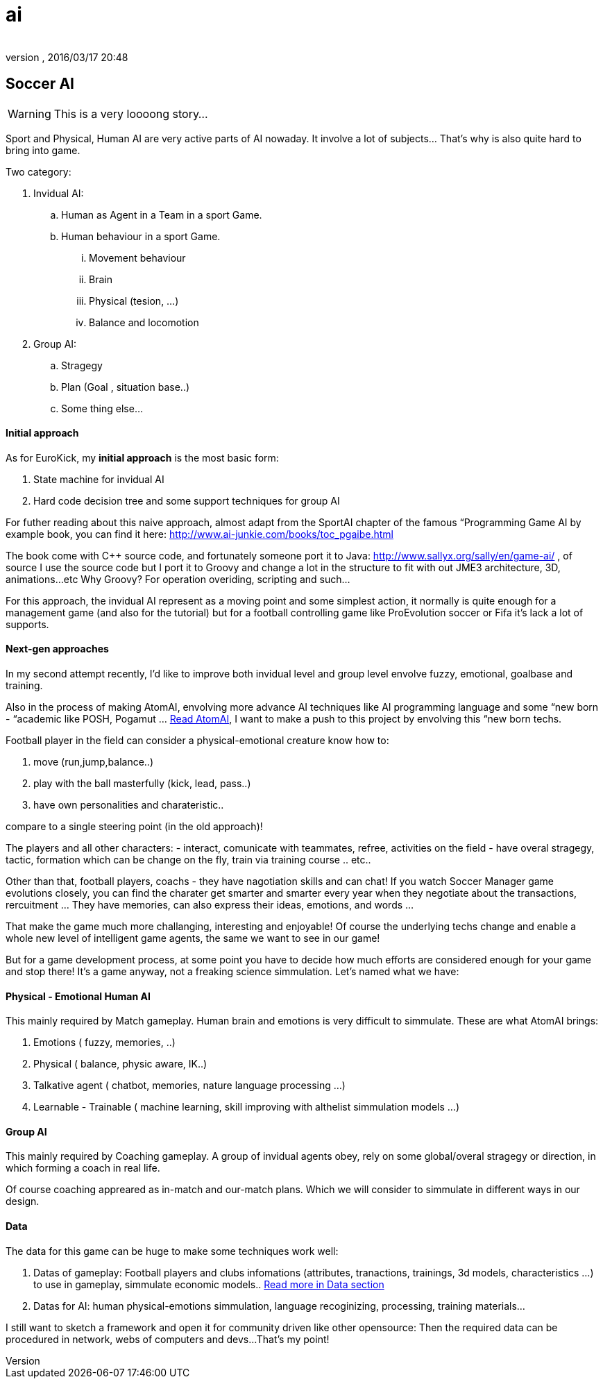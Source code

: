 = ai
:author: 
:revnumber: 
:revdate: 2016/03/17 20:48
:relfileprefix: ../../../
:imagesdir: ../../..
ifdef::env-github,env-browser[:outfilesuffix: .adoc]



== Soccer AI


[WARNING]
====
This is a very loooong story… 
====

Sport and Physical, Human AI are very active parts of AI nowaday. It involve a lot of subjects… That's why is also quite hard to bring into game.


Two category:


.  Invidual AI:
..  Human as Agent in a Team in a sport Game.
..  Human behaviour in a sport Game.
...  Movement behaviour
...  Brain
...  Physical (tesion, …) 
...  Balance and locomotion


.  Group AI:
..  Stragegy 
..  Plan (Goal , situation base..)
..  Some thing else…



==== Initial approach

As for EuroKick, my *initial approach* is the most basic form:


.  State machine for invidual AI
.  Hard code decision tree and some support techniques for group AI

For futher reading about this naive approach, almost adapt from the SportAI chapter of the famous “Programming Game AI by example book, you can find it here: link:http://www.ai-junkie.com/books/toc_pgaibe.html[http://www.ai-junkie.com/books/toc_pgaibe.html]


The book come with C++ source code, and fortunately someone port it to Java: link:http://www.sallyx.org/sally/en/game-ai/[http://www.sallyx.org/sally/en/game-ai/] , of source I use the source code but I port it to Groovy and change a lot in the structure to fit with out JME3 architecture, 3D, animations…etc Why Groovy? For operation overiding, scripting and such…


For this approach, the invidual AI represent as a moving point and some simplest action, it normally is quite enough for a management game (and also for the tutorial) but for a football controlling game like ProEvolution soccer or Fifa it's lack a lot of supports.



==== Next-gen approaches

In my second attempt recently, I'd like to improve both invidual level and group level envolve fuzzy, emotional, goalbase and training. 


Also in the process of making AtomAI, envolving more advance AI techniques like AI programming language and some “new born - “academic like POSH, Pogamut … <<jme3/advanced/atom_framework/atomai#,Read AtomAI>>, I want to make a push to this project by envolving this “new born techs.


Football player in the field can consider a physical-emotional creature know how to:


.  move (run,jump,balance..) 
.  play with the ball masterfully (kick, lead, pass..) 
.  have own personalities and charateristic.. 

compare to a single steering point (in the old approach)!


The players and all other characters:
 - interact, comunicate with teammates, refree, activities on the field
 - have overal stragegy, tactic, formation which can be change on the fly, train via training course .. etc..


Other than that, football players, coachs - they have nagotiation skills and can chat! If you watch Soccer Manager game evolutions closely, you can find the charater get smarter and smarter every year when they negotiate about the transactions, rercuitment … They have memories, can also express their ideas, emotions, and words …


That make the game much more challanging, interesting and enjoyable! Of course the underlying techs change and enable a whole new level of intelligent game agents, the same we want to see in our game!


But for a game development process, at some point you have to decide how much efforts are considered enough for your game and stop there! It's a game anyway, not a freaking science simmulation. Let's named what we have:



==== Physical - Emotional Human AI

This mainly required by Match gameplay.
Human brain and emotions is very difficult to simmulate. These are what AtomAI brings:


.  Emotions ( fuzzy, memories, ..)
.  Physical ( balance, physic aware, IK..)
.  Talkative agent ( chatbot, memories, nature language processing …)
.  Learnable - Trainable ( machine learning, skill improving with althelist simmulation models …)


==== Group AI

This mainly required by Coaching gameplay.
A group of invidual agents obey, rely on some global/overal stragegy or direction, in which forming a coach in real life.


Of course coaching appreared as in-match and our-match plans. Which we will consider to simmulate in different ways in our design.



==== Data

The data for this game can be huge to make some techniques work well:


.  Datas of gameplay: Football players and clubs infomations (attributes, tranactions, trainings, 3d models, characteristics …) to use in gameplay, simmulate economic models.. <<jme3/atomixtuts/kickgame/data#,Read more in Data section>>
.  Datas for AI: human physical-emotions simmulation, language recoginizing, processing, training materials…

I still want to sketch a framework and open it for community driven like other opensource: Then the required data can be procedured in network, webs of computers and devs…That's my point!

